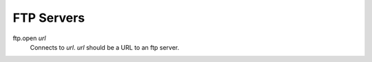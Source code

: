 FTP Servers
===========

ftp.open *url*
   Connects to *url*. *url* should be a URL to an ftp server.

   .. code-block::
      :caption: Example
      ftp.open ftp.us.debian.org
